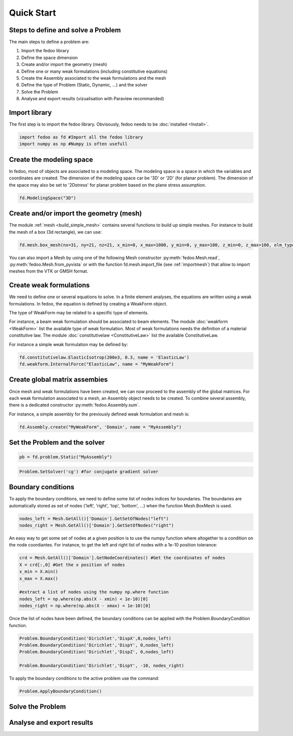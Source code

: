 Quick Start
=================================

Steps to define and solve a Problem
___________________________________

The main steps to define a problem are:

1. Import the fedoo library
2. Define the space dimension 
3. Create and/or import the geometry (mesh)
4. Define one or many weak formulations (including constitutive equations)
5. Create the Assembly associated to the weak formulations and the mesh
6. Define the type of Problem (Static, Dynamic, ...) and the solver
7. Solve the Problem
8. Analyse and export results (vizualisation with Paraview recommanded)

Import library
______________

The first step is to import the fedoo library. Obvisously, fedoo needs to be :doc:`installed <Install>`.

.. code-block:: python

   import fedoo as fd #Import all the fedoo library
   import numpy as np #Numpy is often usefull
   

Create the modeling space
___________________________

In fedoo, most of objects are associated to a modeling space. The modeling space is a space in which the variables and coordinates are created. 
The dimension of the modeling space car be '3D' or '2D' (for planar problem). The dimension of the space may also be set to '2Dstress' for planar problem based on the plane stress assumption.

.. code-block:: python

    fd.ModelingSpace("3D") 


Create and/or import the geometry (mesh)
_________________________________________

The module :ref:`mesh <build_simple_mesh>` contains several functions to build up simple meshes. 
For instance to build the mesh of a box (3d rectangle), we can use: 

.. code-block:: python

    fd.mesh.box_mesh(nx=31, ny=21, nz=21, x_min=0, x_max=1000, y_min=0, y_max=100, z_min=0, z_max=100, elm_type = 'hex8', name = "Domain") 

You can also import a Mesh by using one of the following Mesh constructor :py:meth:`fedoo.Mesh.read`, :py:meth:`fedoo.Mesh.from_pyvista` or with the function fd.mesh.import_file (see :ref:`importmesh`) that allow to import meshes from the VTK or GMSH format.


Create weak formulations 
___________________________

We need to define one or several equations to solve. 
In a finite element analyses, the equations are written using a weak formulations. 
In fedoo, the equation is defined by creating a WeakForm object. 

The type of WeakForm may be related to a specific type of elements. 

For instance, a beam weak formulation should be associated to beam elements.
The module :doc:`weakform <WeakForm>` list the available type of weak formulation. 
Most of weak formulations needs the definition of a material constitutive law.
The module :doc:`constitutivelaw <ConstitutiveLaw>` list the available ConstitutiveLaw.

For instance a simple weak formulation may be defined by:

.. code-block:: python
    
    fd.constitutivelaw.ElasticIsotrop(200e3, 0.3, name = 'ElasticLaw')
    fd.weakform.InternalForce("ElasticLaw", name = "MyWeakForm")


Create global matrix assembies
__________________________________

Once mesh and weak formulations have been created, we can now proceed to the assembly of the global matrices.
For each weak formulation associated to a mesh, an Assembly object needs to be created. To combine several assembly, there is a dedicated constructor :py:meth:`fedoo.Assembly.sum`.

For instance, a simple assembly for the previously defined weak formulation and mesh is:

.. code-block:: python
    
    fd.Assembly.create("MyWeakForm", 'Domain', name = "MyAssembly") 


Set the Problem and the solver
________________________________

.. code-block:: python
    
    pb = fd.problem.Static("MyAssembly") 



.. code-block:: python

    Problem.SetSolver('cg') #for conjugate gradient solver


Boundary conditions
_____________________

To apply the boundary conditions, we need to define some list of nodes indices for boundaries.
The boundaries are automatically stored as set of nodes ('left', 'right', 'top', 'bottom', ...) when the function Mesh.BoxMesh is used.

.. code-block:: python

    nodes_left = Mesh.GetAll()['Domain'].GetSetOfNodes("left")
    nodes_right = Mesh.GetAll()['Domain'].GetSetOfNodes("right")

An easy way to get some set of nodes at a given position is to use the numpy function where altogether to a condition on the node coordiantes.
For instance, to get the left and right list of nodes with a 1e-10 position tolerance: 

.. code-block:: python
    
    crd = Mesh.GetAll()['Domain'].GetNodeCoordinates() #Get the coordinates of nodes
    X = crd[:,0] #Get the x position of nodes
    x_min = X.min() 
    x_max = X.max()
    
    #extract a list of nodes using the numpy np.where function
    nodes_left = np.where(np.abs(X - xmin) < 1e-10)[0]
    nodes_right = np.where(np.abs(X - xmax) < 1e-10)[0]
    
Once the list of nodes have been defined, the boundary conditions can be applied with the
Problem.BoundaryCondition function. 

.. code-block:: python

    Problem.BoundaryCondition('Dirichlet','DispX',0,nodes_left)
    Problem.BoundaryCondition('Dirichlet','DispY', 0,nodes_left)
    Problem.BoundaryCondition('Dirichlet','DispZ', 0,nodes_left)
    
    Problem.BoundaryCondition('Dirichlet','DispY', -10, nodes_right)

To apply the boundary conditions to the active problem use the command: 

.. code-block:: python

    Problem.ApplyBoundaryCondition()



Solve the Problem
__________________________________



Analyse and export results
________________________________